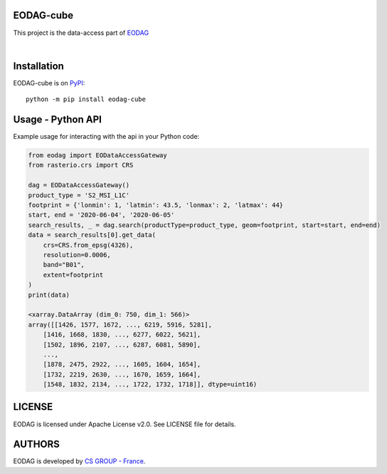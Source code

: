 .. image:: https://badge.fury.io/py/eodag-cube.svg
    :target: https://badge.fury.io/py/eodag-cube

.. image:: https://img.shields.io/pypi/l/eodag-cube.svg
    :target: https://pypi.org/project/eodag-cube/

.. image:: https://img.shields.io/pypi/pyversions/eodag-cube.svg
    :target: https://pypi.org/project/eodag-cube/

EODAG-cube
==========

This project is the data-access part of `EODAG <https://github.com/CS-SI/eodag>`_

.. image:: https://eodag.readthedocs.io/en/latest/_static/eodag_bycs.png
    :target: https://github.com/CS-SI/eodag

|


Installation
============

EODAG-cube is on `PyPI <https://pypi.org/project/eodag-cube/>`_::

    python -m pip install eodag-cube

Usage - Python API
==================

Example usage for interacting with the api in your Python code:

.. code-block:: python
    
    from eodag import EODataAccessGateway
    from rasterio.crs import CRS

    dag = EODataAccessGateway()
    product_type = 'S2_MSI_L1C'
    footprint = {'lonmin': 1, 'latmin': 43.5, 'lonmax': 2, 'latmax': 44}
    start, end = '2020-06-04', '2020-06-05'
    search_results, _ = dag.search(productType=product_type, geom=footprint, start=start, end=end)
    data = search_results[0].get_data(
        crs=CRS.from_epsg(4326), 
        resolution=0.0006, 
        band="B01", 
        extent=footprint
    )
    print(data)

    <xarray.DataArray (dim_0: 750, dim_1: 566)>
    array([[1426, 1577, 1672, ..., 6219, 5916, 5281],
        [1416, 1668, 1830, ..., 6277, 6022, 5621],
        [1502, 1896, 2107, ..., 6287, 6081, 5890],
        ...,
        [1878, 2475, 2922, ..., 1605, 1604, 1654],
        [1732, 2219, 2630, ..., 1670, 1659, 1664],
        [1548, 1832, 2134, ..., 1722, 1732, 1718]], dtype=uint16)


LICENSE
=======

EODAG is licensed under Apache License v2.0.
See LICENSE file for details.


AUTHORS
=======

EODAG is developed by `CS GROUP - France <https://www.c-s.fr>`_.

